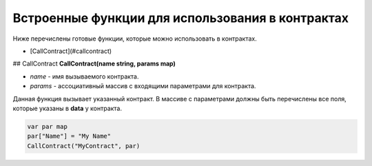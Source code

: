 ################################################################################
Встроенные функции для использования в контрактах
################################################################################

Ниже перечислены готовые функции, которые можно использовать в контрактах. 

* [CallContract](#callcontract)

## CallContract
**CallContract(name string, params map)**

* *name* - имя вызываемого контракта.
* *params* - ассоциативный массив с входящими параметрами для контракта.

Данная функция вызывает указанный контракт. В массиве с параметрами должны быть перечислены все поля, которые указаны в **data** у контракта.

.. code:: js

    var par map
    par["Name"] = "My Name"
    CallContract("MyContract", par)
